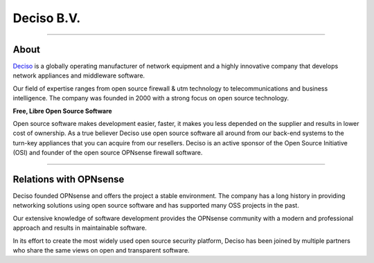 ===========
Deciso B.V.
===========

.. image:: ./images/logo_deciso_2015_with_movement.png

-------------------

-----
About
-----
`Deciso <https://www.deciso.com>`__ is a globally operating manufacturer of
network equipment and a highly innovative company that develops network
appliances and middleware software.

Our field of expertise ranges from open source firewall & utm technology to
telecommunications and business intelligence. The company was founded in 2000
with a strong focus on open source technology.

**Free, Libre Open Source Software**

Open source software  makes development easier, faster, it makes you less
depended on the supplier and results in lower cost of ownership.
As a true believer Deciso use open source software all around from our back-end
systems to the turn-key appliances that you can acquire from our resellers.
Deciso is an active sponsor of the Open Source Initiative (OSI) and founder of
the open source OPNsense firewall software.

--------------------------

-----------------------
Relations with OPNsense
-----------------------
Deciso founded OPNsense and offers the project a stable environment.
The company has a long history in providing networking solutions using open
source software and has supported many OSS projects in the past.

Our extensive knowledge of software development provides the OPNsense community
with a modern and professional approach and results in maintainable software.

In its effort to create the most widely used open source security platform,
Deciso has been joined by multiple partners who share the same views on open
and transparent software.
